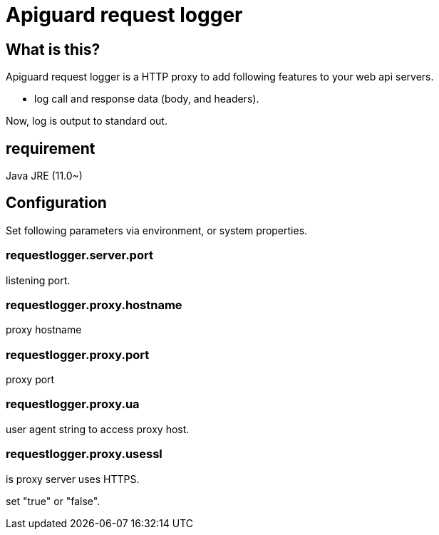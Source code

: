= Apiguard request logger

== What is this?

Apiguard request logger is a HTTP proxy to add following features to your web api servers.

* log call and response data (body, and headers).

Now, log is output to standard out.

== requirement

Java JRE (11.0~)

== Configuration

Set following parameters via environment, or system properties.

=== requestlogger.server.port

listening port.

=== requestlogger.proxy.hostname

proxy hostname

=== requestlogger.proxy.port

proxy port

=== requestlogger.proxy.ua

user agent string to access proxy host.

=== requestlogger.proxy.usessl

is proxy server uses HTTPS.

set "true" or "false".


